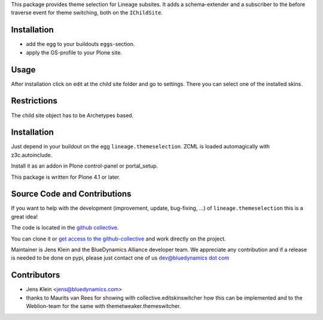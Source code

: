 This package provides theme selection for Lineage subsites. It adds a
schema-extender and a subscriber to the before traverse event for theme
switching, both on the ``IChildSite``.

Installation
============

* add the egg to your buildouts ``eggs``-section.
* apply the GS-profile to your Plone site.

Usage
=====

After installation click on edit at the child site folder and go to settings.
There you can select one of the installed skins.

Restrictions
============

The child site object has to be Archetypes based.

Installation
============

Just depend in your buildout on the egg ``lineage.themeselection``. ZCML is
loaded automagically with z3c.autoinclude.

Install it as an addon in Plone control-panel or portal_setup.

This package is written for Plone 4.1 or later.

Source Code and Contributions
=============================

If you want to help with the development (improvement, update, bug-fixing, ...)
of ``lineage.themeselection`` this is a great idea!

The code is located in the
`github collective <https://github.com/collective/lineage.themeselection>`_.

You can clone it or `get access to the github-collective
<http://collective.github.com/>`_ and work directly on the project.

Maintainer is Jens Klein and the BlueDynamics Alliance developer team. We
appreciate any contribution and if a release is needed to be done on pypi,
please just contact one of us
`dev@bluedynamics dot com <mailto:dev@bluedynamics.com>`_


Contributors
============

* Jens Klein <jens@bluedynamics.com>

* thanks to Maurits van Rees for showing with collective.editskinswitcher how
  this can be implemented and to the Weblion-team for the same with
  themetweaker.themeswitcher.

